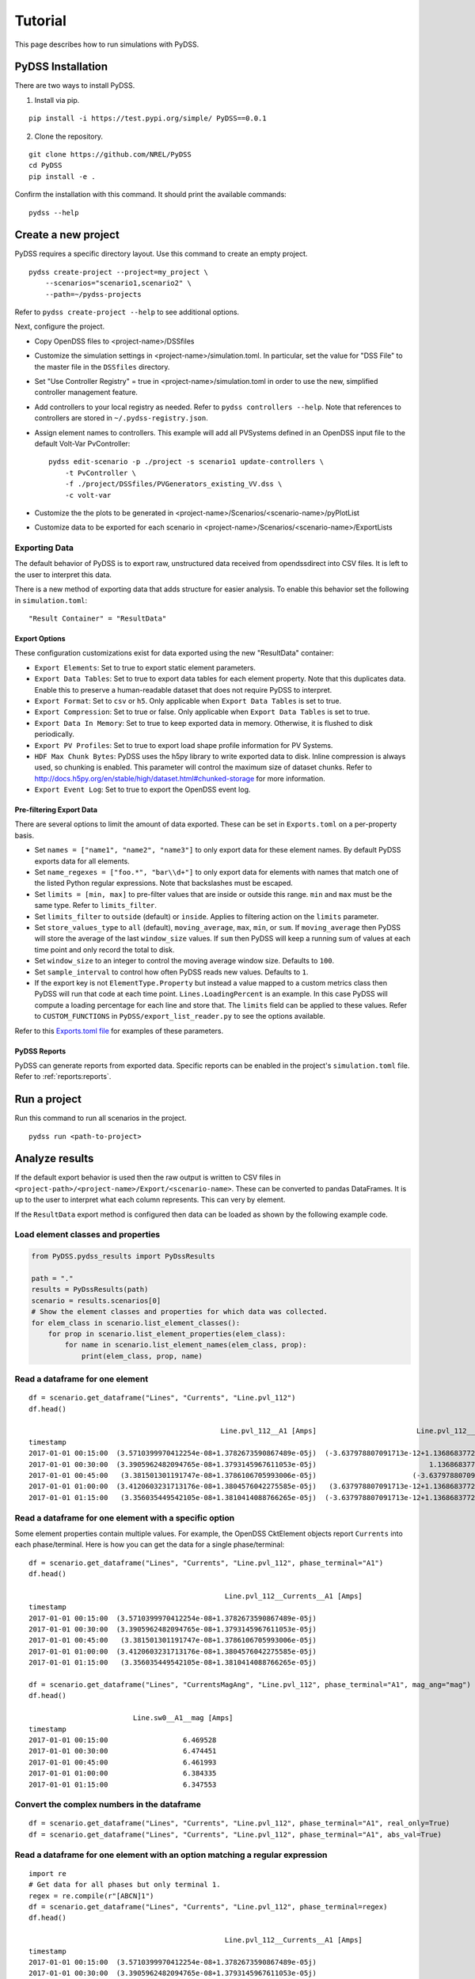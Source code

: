 Tutorial
########
This page describes how to run simulations with PyDSS.

PyDSS Installation
******************
There are two ways to install PyDSS.

1. Install via pip.

::

    pip install -i https://test.pypi.org/simple/ PyDSS==0.0.1

2. Clone the repository.

::

   git clone https://github.com/NREL/PyDSS
   cd PyDSS
   pip install -e .


Confirm the installation with this command. It should print the available
commands::

    pydss --help

Create a new project
********************
PyDSS requires a specific directory layout.  Use this command to create an
empty project. ::

    pydss create-project --project=my_project \
        --scenarios="scenario1,scenario2" \
        --path=~/pydss-projects

Refer to ``pydss create-project --help`` to see additional options.

Next, configure the project.

- Copy OpenDSS files to <project-name>/DSSfiles
- Customize the simulation settings in <project-name>/simulation.toml.
  In particular, set the value for "DSS File" to the master file in the
  ``DSSfiles`` directory.
- Set "Use Controller Registry" = true in <project-name>/simulation.toml in
  order to use the new, simplified controller management feature.
- Add controllers to your local registry as needed.  Refer to ``pydss
  controllers --help``. Note that references to controllers are stored in
  ``~/.pydss-registry.json``.
- Assign element names to controllers. This example will add all PVSystems
  defined in an OpenDSS input file to the default Volt-Var PvController::

    pydss edit-scenario -p ./project -s scenario1 update-controllers \
        -t PvController \
        -f ./project/DSSfiles/PVGenerators_existing_VV.dss \
        -c volt-var

- Customize the the plots to be generated in
  <project-name>/Scenarios/<scenario-name>/pyPlotList
- Customize data to be exported for each scenario in
  <project-name>/Scenarios/<scenario-name>/ExportLists

Exporting Data
==============
The default behavior of PyDSS is to export raw, unstructured data received from
opendssdirect into CSV files. It is left to the user to interpret this data.

There is a new method of exporting data that adds structure for easier
analysis. To enable this behavior set the following in ``simulation.toml``::

    "Result Container" = "ResultData"

Export Options
--------------
These configuration customizations exist for data exported using the new
"ResultData" container:

- ``Export Elements``:  Set to true to export static element parameters.
- ``Export Data Tables``:  Set to true to export data tables for each element
  property.  Note that this duplicates data. Enable this to preserve a
  human-readable dataset that does not require PyDSS to interpret.
- ``Export Format``:  Set to ``csv`` or ``h5``. Only applicable when
  ``Export Data Tables`` is set to true.
- ``Export Compression``:  Set to true or false. Only applicable when
  ``Export Data Tables`` is set to true.
- ``Export Data In Memory``:  Set to true to keep exported data in memory.
  Otherwise, it is flushed to disk periodically.
- ``Export PV Profiles``: Set to true to export load shape profile information
  for PV Systems.
- ``HDF Max Chunk Bytes``: PyDSS uses the h5py library to write exported data to
  disk. Inline compression is always used, so chunking is enabled. This
  parameter will control the maximum size of dataset chunks. Refer to
  http://docs.h5py.org/en/stable/high/dataset.html#chunked-storage for more
  information.
- ``Export Event Log``:  Set to true to export the OpenDSS event log.

Pre-filtering Export Data
-------------------------
There are several options to limit the amount of data exported. These can be
set in ``Exports.toml`` on a per-property basis.

- Set ``names = ["name1", "name2", "name3"]`` to only export data for these
  element names. By default PyDSS exports data for all elements.
- Set ``name_regexes = ["foo.*", "bar\\d+"]`` to only export data for elements
  with names that match one of the listed Python regular expressions. Note
  that backslashes must be escaped.
- Set ``limits = [min, max]`` to pre-filter values that are inside or outside
  this range. ``min`` and ``max`` must be the same type. Refer to
  ``limits_filter``.
- Set ``limits_filter`` to ``outside`` (default) or ``inside``. Applies to
  filtering action on the ``limits`` parameter.
- Set ``store_values_type`` to ``all`` (default), ``moving_average``, ``max``,
  ``min``, or ``sum``. If ``moving_average`` then PyDSS will store the average
  of the last ``window_size`` values. If ``sum`` then PyDSS will keep a running
  sum of values at each time point and only record the total to disk.
- Set ``window_size`` to an integer to control the moving average window size.
  Defaults to ``100``.
- Set ``sample_interval`` to control how often PyDSS reads new values. Defaults
  to ``1``.
- If the export key is not ``ElementType.Property`` but instead a value mapped
  to a custom metrics class then PyDSS will run that code at each time point.
  ``Lines.LoadingPercent`` is an example.  In this case PyDSS will compute a
  loading percentage for each line and store that. The ``limits`` field can be
  applied to these values. Refer to ``CUSTOM_FUNCTIONS`` in
  ``PyDSS/export_list_reader.py`` to see the options available.

Refer to this `Exports.toml file
<https://github.com/daniel-thom/PyDSS/blob/master/tests/data/custom_exports_project/Scenarios/scenario1/ExportLists/Exports.toml>`_
for examples of these parameters.

PyDSS Reports
-------------
PyDSS can generate reports from exported data. Specific reports can be enabled
in the project's ``simulation.toml`` file.  Refer to :ref:`reports:reports`.

Run a project
*************
Run this command to run all scenarios in the project.  ::

    pydss run <path-to-project>


Analyze results
***************
If the default export behavior is used then the raw output is written to CSV
files in ``<project-path>/<project-name>/Export/<scenario-name>``. These can be
converted to pandas DataFrames. It is up to the user to interpret what each
column represents.  This can very by element.

If the ``ResultData`` export method is configured then data can be loaded as
shown by the following example code.

Load element classes and properties
===================================

.. code-block:: python

    from PyDSS.pydss_results import PyDssResults

    path = "."
    results = PyDssResults(path)
    scenario = results.scenarios[0]
    # Show the element classes and properties for which data was collected.
    for elem_class in scenario.list_element_classes():
        for prop in scenario.list_element_properties(elem_class):
            for name in scenario.list_element_names(elem_class, prop):
                print(elem_class, prop, name)

Read a dataframe for one element
================================

::

    df = scenario.get_dataframe("Lines", "Currents", "Line.pvl_112")
    df.head()

                                                  Line.pvl_112__A1 [Amps]                        Line.pvl_112__A2 [Amps]
    timestamp
    2017-01-01 00:15:00  (3.5710399970412254e-08+1.3782673590867489e-05j)  (-3.637978807091713e-12+1.1368683772161603e-13j)
    2017-01-01 00:30:00  (3.3905962482094765e-08+1.3793145967611053e-05j)                           1.1368683772161603e-13j
    2017-01-01 00:45:00   (3.381501301191747e-08+1.3786106705993006e-05j)                       (-3.637978807091713e-12+0j)
    2017-01-01 01:00:00  (3.4120603231713176e-08+1.3804576042275585e-05j)   (3.637978807091713e-12+1.1368683772161603e-13j)
    2017-01-01 01:15:00   (3.356035449542105e-08+1.3810414088766265e-05j)  (-3.637978807091713e-12+1.1368683772161603e-13j)

Read a dataframe for one element with a specific option
=======================================================
Some element properties contain multiple values.  For example, the OpenDSS
CktElement objects report ``Currents`` into each phase/terminal.
Here is how you can get the data for a single phase/terminal::

    df = scenario.get_dataframe("Lines", "Currents", "Line.pvl_112", phase_terminal="A1")
    df.head()

                                                   Line.pvl_112__Currents__A1 [Amps]
    timestamp
    2017-01-01 00:15:00  (3.5710399970412254e-08+1.3782673590867489e-05j)
    2017-01-01 00:30:00  (3.3905962482094765e-08+1.3793145967611053e-05j)
    2017-01-01 00:45:00   (3.381501301191747e-08+1.3786106705993006e-05j)
    2017-01-01 01:00:00  (3.4120603231713176e-08+1.3804576042275585e-05j)
    2017-01-01 01:15:00   (3.356035449542105e-08+1.3810414088766265e-05j)

    df = scenario.get_dataframe("Lines", "CurrentsMagAng", "Line.pvl_112", phase_terminal="A1", mag_ang="mag")
    df.head()

                             Line.sw0__A1__mag [Amps]
    timestamp
    2017-01-01 00:15:00                  6.469528
    2017-01-01 00:30:00                  6.474451
    2017-01-01 00:45:00                  6.461993
    2017-01-01 01:00:00                  6.384335
    2017-01-01 01:15:00                  6.347553

Convert the complex numbers in the dataframe
============================================
::

    df = scenario.get_dataframe("Lines", "Currents", "Line.pvl_112", phase_terminal="A1", real_only=True)
    df = scenario.get_dataframe("Lines", "Currents", "Line.pvl_112", phase_terminal="A1", abs_val=True)

Read a dataframe for one element with an option matching a regular expression
=============================================================================

::

    import re
    # Get data for all phases but only terminal 1.
    regex = re.compile(r"[ABCN]1")
    df = scenario.get_dataframe("Lines", "Currents", "Line.pvl_112", phase_terminal=regex)
    df.head()

                                                   Line.pvl_112__Currents__A1 [Amps]
    timestamp
    2017-01-01 00:15:00  (3.5710399970412254e-08+1.3782673590867489e-05j)
    2017-01-01 00:30:00  (3.3905962482094765e-08+1.3793145967611053e-05j)
    2017-01-01 00:45:00   (3.381501301191747e-08+1.3786106705993006e-05j)
    2017-01-01 01:00:00  (3.4120603231713176e-08+1.3804576042275585e-05j)
    2017-01-01 01:15:00   (3.356035449542105e-08+1.3810414088766265e-05j)


Read the total value for a property stored with ``store_values_type = "sum"``
=============================================================================

::

    scenario.get_element_property_sum("Circuit", "LossesSum", "Circuit.heco19021")
    (48337.88149479975+14128.296734762534j)

Find out all options available for a property
=============================================

::

    scenario.list_element_property_options("Lines", "Currents")
    ["phase_terminal"]

    scenario.list_element_property_options("Lines", "CurrentsMagAng")
    ['phase_terminal', 'mag_ang']

    scenario.list_element_property_options("Lines", "NormalAmps")
    []

Find out what option values are present for a property
======================================================

::

    df = scenario.get_option_values("Lines", "Currents", "Line.pvl_112")
    ["A1", "A2"]

Read a dataframe for all elements
=================================
You may want to get data for all elements at once. Since data for all elements
are stored in the same dataset it is more efficient to read them all at once.

.. code-block:: python

    # Data stored at every time point
    df = scenario.get_full_dataframe("Lines", "Currents")

    # Data pre-filtered with limits
    dfs = scenario.get_filtered_dataframes("Nodes", "VoltageMetric")

Read a dataframe where all elements of a type have been summed at each time point
=================================================================================

.. code-block:: python

    df = scenario.get_summed_element_dataframe("CktElement", "ExportPowersMetric")

Read a dictionary of values where all elements of a type have been summed
=========================================================================

.. code-block:: python

    data = scenario.get_summed_element_total("CktElement", "ExportPowersMetricSum")

Performance Considerations
**************************
If your dataset is small enough to fit in your system's memory then you can
load it all into memory by passing ``in_memory=True`` to ``PyDssResults``.

Estimate space required by PyDSS simulation
===========================================
To estimate the storage space required by PyDSS simulation *before compression*.

If use ``pydss`` CLI, please enable ``dry_run`` flag provided in ``run``,

.. code-block:: bash

  $ pydss run /data/pydss_project --dry-run

.. note::

  Please notice that the space caculated here is just an estimation, not an exact requirement.
  Basically, ``estimated space = (space required at first step) * nSteps``.

Based on test data - 10 days timeseries with 10 sec step resolution (86394 steps), the test results show below:

* With compression on ``store.h5``, the size is ``3.8 MB``.
* Without compression on ``store.h5``, the size is ``403.0 MB``
* Estimated space based first time step, the size is ``400.8 MB``

Therefore, the compression ratio is ``95%``. Pretty good!
